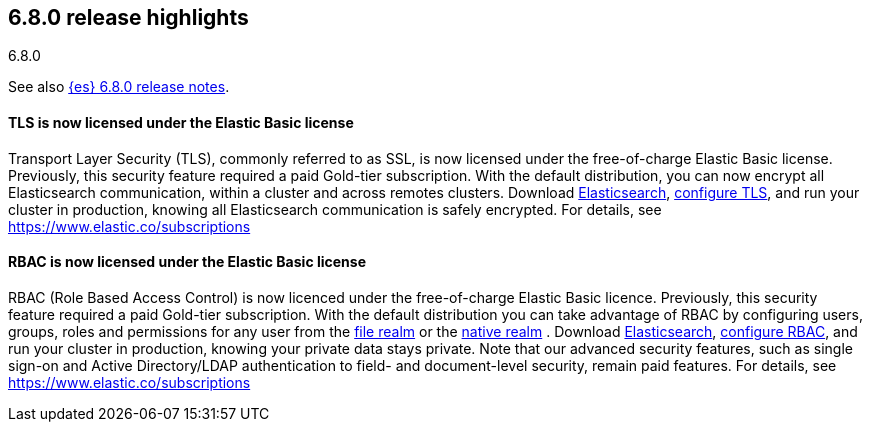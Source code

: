 [[release-highlights-6.8.0]]
== 6.8.0 release highlights
++++
<titleabbrev>6.8.0</titleabbrev>
++++

See also <<release-notes-6.8.0,{es} 6.8.0 release notes>>.


[float]
==== TLS is now licensed under the Elastic Basic license

Transport Layer Security (TLS), commonly referred to as SSL, is now
licensed under the free-of-charge Elastic Basic license. Previously, this security feature
required a paid Gold-tier subscription. With the default distribution,
you can now encrypt all Elasticsearch communication, within a cluster and across remotes
clusters. Download https://www.elastic.co/downloads/elasticsearch[Elasticsearch],
https://www.elastic.co/guide/en/elasticsearch/reference/6.8/configuring-tls.html[configure TLS],
and run your cluster in production, knowing all Elasticsearch communication is safely encrypted.
For details, see https://www.elastic.co/subscriptions

[float]
==== RBAC is now licensed under the Elastic Basic license

RBAC (Role Based Access Control) is now licenced under the free-of-charge Elastic Basic licence.
Previously, this security feature required a paid Gold-tier subscription.
With the default distribution you can take advantage of RBAC by configuring users, groups, roles
and permissions for any user from the
https://www.elastic.co/guide/en/elasticsearch/reference/6.8/configuring-file-realm.html[file realm]
or the https://www.elastic.co/guide/en/elasticsearch/reference/6.8/configuring-native-realm.html[native realm]
. Download https://www.elastic.co/downloads/elasticsearch[Elasticsearch],
https://www.elastic.co/guide/en/elastic-stack-overview/6.8/authorization.html[configure RBAC],
and run your cluster in production, knowing your private data stays private.
Note that our advanced security features, such as single sign-on and Active Directory/LDAP
authentication to field- and document-level security, remain paid features.
For details, see https://www.elastic.co/subscriptions

